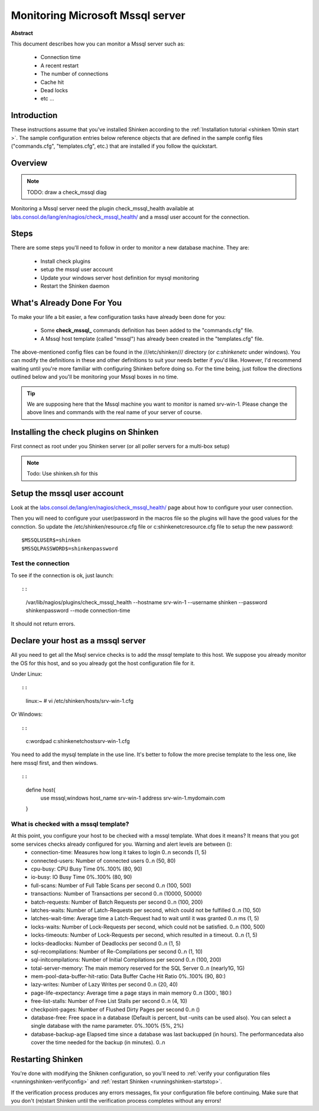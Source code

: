 .. _mssql:



Monitoring Microsoft Mssql server
=================================


**Abstract**

This document describes how you can monitor a Mssql server such as:

  * Connection time
  * A recent restart
  * The number of connections
  * Cache hit
  * Dead locks
  * etc ...



Introduction 
-------------


These instructions assume that you've installed Shinken according to the :ref:`Installation tutorial <shinken 10min start >`. The sample configuration entries below reference objects that are defined in the sample config files ("commands.cfg", "templates.cfg", etc.) that are installed if you follow the quickstart.



Overview 
---------


.. note::  TODO: draw a check_mssql diag 

Monitoring a Mssql server need the plugin check_mssql_health available at `labs.consol.de/lang/en/nagios/check_mssql_health/`_ and a mssql user account for the connection.



Steps 
------


There are some steps you'll need to follow in order to monitor a new database machine. They are:

  - Install check plugins
  - setup the mssql user account
  - Update your windows server host definition for mysql monitoring
  - Restart the Shinken daemon



What's Already Done For You 
----------------------------


To make your life a bit easier, a few configuration tasks have already been done for you:

  * Some **check_mssql_** commands definition has been added to the "commands.cfg" file.
  * A Mssql host template (called "mssql") has already been created in the "templates.cfg" file.

The above-mentioned config files can be found in the ///etc/shinken/// directory (or *c:\shinken\etc* under windows). You can modify the definitions in these and other definitions to suit your needs better if you'd like. However, I'd recommend waiting until you're more familiar with configuring Shinken before doing so. For the time being, just follow the directions outlined below and you'll be monitoring your Mssql boxes in no time.

.. tip::  We are supposing here that the Mssql machine you want to monitor is named srv-win-1. Please change the above lines and commands with the real name of your server of course.



Installing the check plugins on Shinken 
----------------------------------------


First connect as root under you Shinken server (or all poller servers for a multi-box setup)

.. note::  Todo: Use shinken.sh for this




Setup the mssql user account 
-----------------------------


Look at the `labs.consol.de/lang/en/nagios/check_mssql_health/`_ page about how to configure your user connection.

Then you will need to configure your user/password in the macros file so the plugins will have the good values for the connction. So update the /etc/shinken/resource.cfg file or c:\shinken\etc\resource.cfg file to setup the new password:
  
::

  
  $MSSQLUSER$=shinken
  $MSSQLPASSWORD$=shinkenpassword




Test the connection 
~~~~~~~~~~~~~~~~~~~~


To see if the connection is ok, just launch:
  
::

  
  
::

   /var/lib/nagios/plugins/check_mssql_health --hostname srv-win-1 --username shinken --password shinkenpassword --mode connection-time
  
It should not return errors.



Declare your host as a mssql server 
------------------------------------


All you need to get all the Msql service checks is to add the *mssql* template to this host. We suppose you already monitor the OS for this host, and so you already got the host configuration file for it.

Under Linux:
  
::

  
  
::

  linux:~ # vi /etc/shinken/hosts/srv-win-1.cfg
  
Or Windows:
  
::

  
  
::

  c:\ wordpad   c:\shinken\etc\hosts\srv-win-1.cfg
  
  
You need to add the mysql template in the use line. It's better to follow the more precise template to the less one, like here mssql first, and then windows.

  
::

  
  
::

  define host{
      use             mssql,windows
      host_name       srv-win-1
      address         srv-win-1.mydomain.com
  }
  
  


What is checked with a mssql template? 
~~~~~~~~~~~~~~~~~~~~~~~~~~~~~~~~~~~~~~~


At this point, you configure your host to be checked with a mssql template. What does it means? It means that you got some services checks already configured for you. Warning and alert levels are between ():
  * connection-time: Measures how long it takes to login	0..n seconds (1, 5)
  * connected-users: Number of connected users	0..n (50, 80)
  * cpu-busy: CPU Busy Time	0%..100% (80, 90)
  * io-busy: IO Busy Time	0%..100% (80, 90)
  * full-scans: Number of Full Table Scans per second	0..n (100, 500)
  * transactions: Number of Transactions per second	0..n (10000, 50000)
  * batch-requests: Number of Batch Requests per second	0..n (100, 200)
  * latches-waits: Number of Latch-Requests per second, which could not be fulfilled	0..n (10, 50)
  * latches-wait-time: Average time a Latch-Request had to wait until it was granted	0..n ms (1, 5)
  * locks-waits: Number of Lock-Requests per second, which could not be satisfied.	0..n (100, 500)
  * locks-timeouts: Number of Lock-Requests per second, which resulted in a timeout.	0..n (1, 5)
  * locks-deadlocks: Number of Deadlocks per second	0..n (1, 5)
  * sql-recompilations: Number of Re-Compilations per second	0..n (1, 10)
  * sql-initcompilations: Number of Initial Compilations per second	0..n (100, 200)
  * total-server-memory: The main memory reserved for the SQL Server	0..n (nearly1G, 1G)
  * mem-pool-data-buffer-hit-ratio: Data Buffer Cache Hit Ratio	0%..100% (90, 80:)
  * lazy-writes: Number of Lazy Writes per second	0..n (20, 40)
  * page-life-expectancy: Average time a page stays in main memory	0..n (300:, 180:)
  * free-list-stalls: Number of Free List Stalls per second	0..n (4, 10)
  * checkpoint-pages: Number of Flushed Dirty Pages per second	0..n ()
  * database-free: Free space in a database (Default is percent, but –units can be used also). You can select a single database with the name parameter.	0%..100% (5%, 2%)
  * database-backup-age	Elapsed time since a database was last backupped (in hours). The performancedata also cover the time needed for the backup (in minutes).	0..n



Restarting Shinken 
-------------------


You're done with modifying the Shiknen configuration, so you'll need to :ref:`verify your configuration files <runningshinken-verifyconfig>` and :ref:`restart Shinken <runningshinken-startstop>`.

If the verification process produces any errors messages, fix your configuration file before continuing. Make sure that you don't (re)start Shinken until the verification process completes without any errors!

.. _labs.consol.de/lang/en/nagios/check_mssql_health/: http://labs.consol.de/lang/en/nagios/check_mssql_health/
